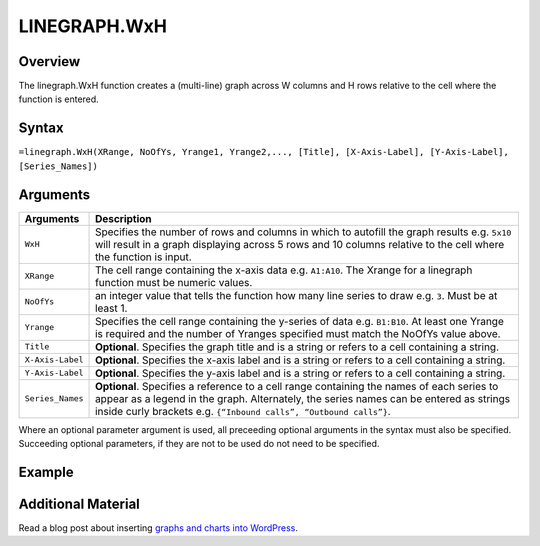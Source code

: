 =============
LINEGRAPH.WxH
=============

Overview
--------

The linegraph.WxH function creates a (multi-line) graph across W columns and H rows relative to the cell where the function is entered.

Syntax
------

``=linegraph.WxH(XRange, NoOfYs, Yrange1, Yrange2,..., [Title], [X-Axis-Label], [Y-Axis-Label], [Series_Names])``

Arguments
---------

.. tabularcolumns:: |l|L|

================== ==========================================================================
Arguments          Description
================== ==========================================================================
``WxH``	           Specifies the number of rows and columns in which to autofill the graph
                   results e.g. ``5x10`` will result in a graph displaying across 5 rows
                   and 10 columns relative to the cell where the function is input.

``XRange``         The cell range containing the x-axis data e.g. ``A1:A10``. The Xrange
                   for a linegraph function must be numeric values.

``NoOfYs``         an integer value that tells the function how many line series to draw
                   e.g. ``3``. Must be at least 1.

``Yrange``         Specifies the cell range containing the y-series of data e.g. ``B1:B10``.
                   At least one Yrange is required and the number of Yranges specified must
                   match the NoOfYs value above.

``Title``          **Optional**. Specifies the graph title and is a string or refers
                   to a cell containing a string.

``X-Axis-Label``   **Optional**. Specifies the x-axis label and is a string or refers
                   to a cell containing a string.

``Y-Axis-Label``   **Optional**. Specifies the y-axis label and is a string or
                   refers to a cell containing a string.

``Series_Names``   **Optional**. Specifies a reference to a cell range containing the
                   names of each series to appear as a legend in the graph. Alternately,
                   the series names can be entered as strings inside curly brackets
                   e.g. ``{“Inbound calls”, “Outbound calls”}``.
================== ==========================================================================

Where an optional parameter argument is used, all preceeding optional arguments in the syntax must also be specified. Succeeding optional parameters, if they are not to be used do not need to be specified.

Example
-------

.. image:: /images/example-linegraph.png
   :scale: 100 %
   :align: center
   :alt: Example vixo linegraph function

Additional Material
-------------------

Read a blog post about inserting `graphs and charts into WordPress`_.

.. _graphs and charts into WordPress: http://wordpress.vixo.com/graphs-and-charts-in-wordpress/
